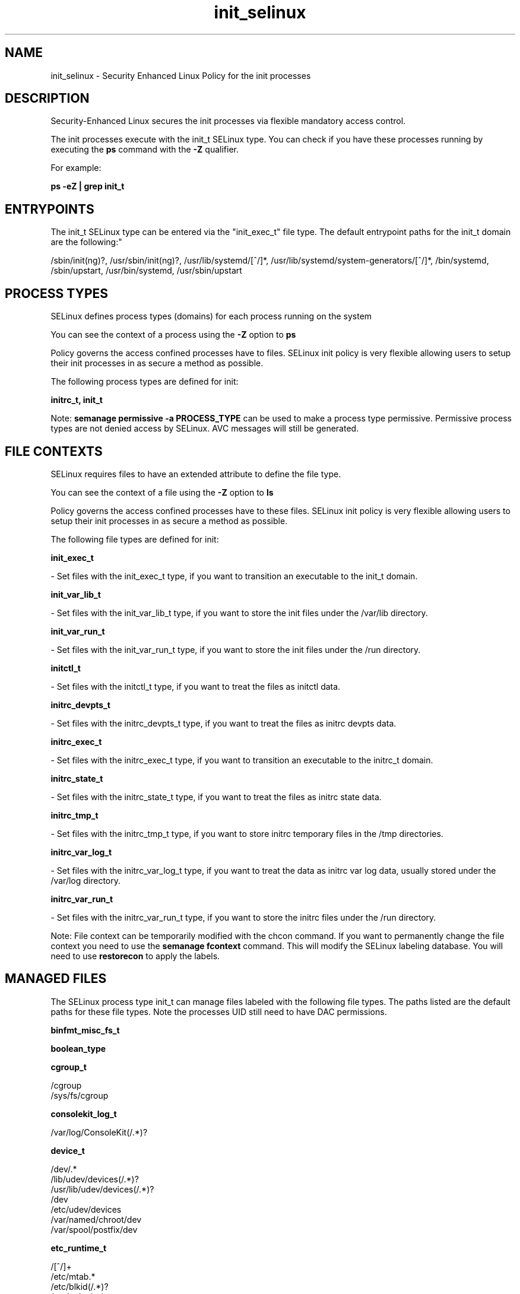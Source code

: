 .TH  "init_selinux"  "8"  "12-11-01" "init" "SELinux Policy documentation for init"
.SH "NAME"
init_selinux \- Security Enhanced Linux Policy for the init processes
.SH "DESCRIPTION"

Security-Enhanced Linux secures the init processes via flexible mandatory access control.

The init processes execute with the init_t SELinux type. You can check if you have these processes running by executing the \fBps\fP command with the \fB\-Z\fP qualifier.

For example:

.B ps -eZ | grep init_t


.SH "ENTRYPOINTS"

The init_t SELinux type can be entered via the "init_exec_t" file type.  The default entrypoint paths for the init_t domain are the following:"

/sbin/init(ng)?, /usr/sbin/init(ng)?, /usr/lib/systemd/[^/]*, /usr/lib/systemd/system-generators/[^/]*, /bin/systemd, /sbin/upstart, /usr/bin/systemd, /usr/sbin/upstart
.SH PROCESS TYPES
SELinux defines process types (domains) for each process running on the system
.PP
You can see the context of a process using the \fB\-Z\fP option to \fBps\bP
.PP
Policy governs the access confined processes have to files.
SELinux init policy is very flexible allowing users to setup their init processes in as secure a method as possible.
.PP
The following process types are defined for init:

.EX
.B initrc_t, init_t
.EE
.PP
Note:
.B semanage permissive -a PROCESS_TYPE
can be used to make a process type permissive. Permissive process types are not denied access by SELinux. AVC messages will still be generated.

.SH FILE CONTEXTS
SELinux requires files to have an extended attribute to define the file type.
.PP
You can see the context of a file using the \fB\-Z\fP option to \fBls\bP
.PP
Policy governs the access confined processes have to these files.
SELinux init policy is very flexible allowing users to setup their init processes in as secure a method as possible.
.PP
The following file types are defined for init:


.EX
.PP
.B init_exec_t
.EE

- Set files with the init_exec_t type, if you want to transition an executable to the init_t domain.


.EX
.PP
.B init_var_lib_t
.EE

- Set files with the init_var_lib_t type, if you want to store the init files under the /var/lib directory.


.EX
.PP
.B init_var_run_t
.EE

- Set files with the init_var_run_t type, if you want to store the init files under the /run directory.


.EX
.PP
.B initctl_t
.EE

- Set files with the initctl_t type, if you want to treat the files as initctl data.


.EX
.PP
.B initrc_devpts_t
.EE

- Set files with the initrc_devpts_t type, if you want to treat the files as initrc devpts data.


.EX
.PP
.B initrc_exec_t
.EE

- Set files with the initrc_exec_t type, if you want to transition an executable to the initrc_t domain.


.EX
.PP
.B initrc_state_t
.EE

- Set files with the initrc_state_t type, if you want to treat the files as initrc state data.


.EX
.PP
.B initrc_tmp_t
.EE

- Set files with the initrc_tmp_t type, if you want to store initrc temporary files in the /tmp directories.


.EX
.PP
.B initrc_var_log_t
.EE

- Set files with the initrc_var_log_t type, if you want to treat the data as initrc var log data, usually stored under the /var/log directory.


.EX
.PP
.B initrc_var_run_t
.EE

- Set files with the initrc_var_run_t type, if you want to store the initrc files under the /run directory.


.PP
Note: File context can be temporarily modified with the chcon command.  If you want to permanently change the file context you need to use the
.B semanage fcontext
command.  This will modify the SELinux labeling database.  You will need to use
.B restorecon
to apply the labels.

.SH "MANAGED FILES"

The SELinux process type init_t can manage files labeled with the following file types.  The paths listed are the default paths for these file types.  Note the processes UID still need to have DAC permissions.

.br
.B binfmt_misc_fs_t


.br
.B boolean_type


.br
.B cgroup_t

	/cgroup
.br
	/sys/fs/cgroup
.br

.br
.B consolekit_log_t

	/var/log/ConsoleKit(/.*)?
.br

.br
.B device_t

	/dev/.*
.br
	/lib/udev/devices(/.*)?
.br
	/usr/lib/udev/devices(/.*)?
.br
	/dev
.br
	/etc/udev/devices
.br
	/var/named/chroot/dev
.br
	/var/spool/postfix/dev
.br

.br
.B etc_runtime_t

	/[^/]+
.br
	/etc/mtab.*
.br
	/etc/blkid(/.*)?
.br
	/etc/nologin.*
.br
	/etc/\.fstab\.hal\..+
.br
	/halt
.br
	/fastboot
.br
	/poweroff
.br
	/etc/cmtab
.br
	/\.autofsck
.br
	/forcefsck
.br
	/\.suspended
.br
	/fsckoptions
.br
	/\.autorelabel
.br
	/etc/securetty
.br
	/etc/killpower
.br
	/etc/nohotplug
.br
	/etc/ioctl\.save
.br
	/etc/fstab\.REVOKE
.br
	/etc/network/ifstate
.br
	/etc/sysconfig/hwconf
.br
	/etc/ptal/ptal-printd-like
.br
	/etc/sysconfig/iptables\.save
.br
	/etc/xorg\.conf\.d/00-system-setup-keyboard\.conf
.br
	/etc/X11/xorg\.conf\.d/00-system-setup-keyboard\.conf
.br

.br
.B init_var_lib_t


.br
.B init_var_run_t

	/var/run/systemd(/.*)?
.br

.br
.B initrc_state_t


.br
.B initrc_var_run_t

	/var/run/utmp
.br
	/var/run/random-seed
.br
	/var/run/runlevel\.dir
.br
	/var/run/setmixer_flag
.br

.br
.B ld_so_cache_t

	/etc/ld\.so\.cache
.br
	/etc/ld\.so\.cache~
.br
	/etc/ld\.so\.preload
.br
	/etc/ld\.so\.preload~
.br

.br
.B locale_t

	/etc/locale.conf
.br
	/usr/lib/locale(/.*)?
.br
	/usr/share/locale(/.*)?
.br
	/usr/share/zoneinfo(/.*)?
.br
	/usr/share/X11/locale(/.*)?
.br
	/etc/timezone
.br
	/etc/localtime
.br
	/etc/sysconfig/clock
.br
	/etc/avahi/etc/localtime
.br
	/var/empty/sshd/etc/localtime
.br
	/var/spool/postfix/etc/localtime
.br

.br
.B machineid_t

	/etc/machine-id
.br
	/var/run/systemd/machine-id
.br

.br
.B print_spool_t

	/var/spool/lpd(/.*)?
.br
	/var/spool/cups(/.*)?
.br
	/var/spool/cups-pdf(/.*)?
.br

.br
.B random_seed_t

	/var/lib/random-seed
.br
	/usr/var/lib/random-seed
.br

.br
.B sysfs_t

	/sys(/.*)?
.br

.br
.B systemd_passwd_var_run_t

	/var/run/systemd/ask-password(/.*)?
.br
	/var/run/systemd/ask-password-block(/.*)?
.br

.br
.B systemd_unit_file_type


.br
.B tmpfs_t

	/dev/shm
.br
	/lib/udev/devices/shm
.br
	/usr/lib/udev/devices/shm
.br

.br
.B var_lib_t

	/opt/(.*/)?var/lib(/.*)?
.br
	/var/lib(/.*)?
.br

.br
.B var_log_t

	/var/log/.*
.br
	/nsr/logs(/.*)?
.br
	/var/webmin(/.*)?
.br
	/var/log/cron[^/]*
.br
	/var/log/secure[^/]*
.br
	/opt/zimbra/log(/.*)?
.br
	/var/log/maillog[^/]*
.br
	/var/log/spooler[^/]*
.br
	/var/log/messages[^/]*
.br
	/usr/centreon/log(/.*)?
.br
	/var/spool/rsyslog(/.*)?
.br
	/var/axfrdns/log/main(/.*)?
.br
	/var/spool/bacula/log(/.*)?
.br
	/var/tinydns/log/main(/.*)?
.br
	/var/dnscache/log/main(/.*)?
.br
	/var/stockmaniac/templates_cache(/.*)?
.br
	/opt/Symantec/scspagent/IDS/system(/.*)?
.br
	/var/log
.br
	/var/log/dmesg
.br
	/var/log/syslog
.br
	/var/named/chroot/var/log
.br

.br
.B var_run_t

	/run/.*
.br
	/var/run/.*
.br
	/run
.br
	/var/run
.br
	/var/run
.br
	/var/spool/postfix/pid
.br

.br
.B wtmp_t

	/var/log/wtmp.*
.br

.SH NSSWITCH DOMAIN

.PP
If you want to allow users to resolve user passwd entries directly from ldap rather then using a sssd serve for the init_t, initrc_t, you must turn on the authlogin_nsswitch_use_ldap boolean.

.EX
.B setsebool -P authlogin_nsswitch_use_ldap 1
.EE

.PP
If you want to allow confined applications to run with kerberos for the init_t, initrc_t, you must turn on the kerberos_enabled boolean.

.EX
.B setsebool -P kerberos_enabled 1
.EE

.SH "COMMANDS"
.B semanage fcontext
can also be used to manipulate default file context mappings.
.PP
.B semanage permissive
can also be used to manipulate whether or not a process type is permissive.
.PP
.B semanage module
can also be used to enable/disable/install/remove policy modules.

.PP
.B system-config-selinux
is a GUI tool available to customize SELinux policy settings.

.SH AUTHOR
This manual page was auto-generated using
.B "sepolicy manpage"
by Dan Walsh.

.SH "SEE ALSO"
selinux(8), init(8), semanage(8), restorecon(8), chcon(1), sepolicy(8)
, initrc_selinux(8)